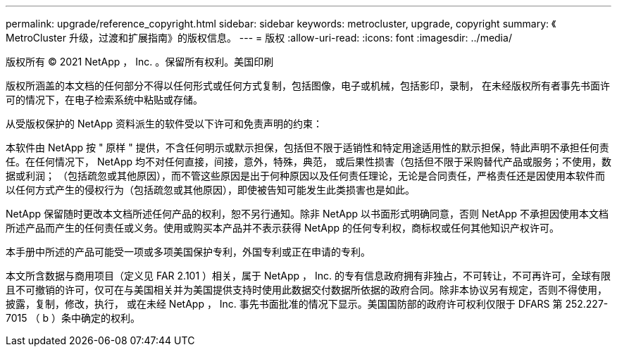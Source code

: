 ---
permalink: upgrade/reference_copyright.html 
sidebar: sidebar 
keywords: metrocluster, upgrade, copyright 
summary: 《 MetroCluster 升级，过渡和扩展指南》的版权信息。 
---
= 版权
:allow-uri-read: 
:icons: font
:imagesdir: ../media/


版权所有 © 2021 NetApp ， Inc. 。保留所有权利。美国印刷

版权所涵盖的本文档的任何部分不得以任何形式或任何方式复制，包括图像，电子或机械，包括影印，录制， 在未经版权所有者事先书面许可的情况下，在电子检索系统中粘贴或存储。

从受版权保护的 NetApp 资料派生的软件受以下许可和免责声明的约束：

本软件由 NetApp 按 " 原样 " 提供，不含任何明示或默示担保，包括但不限于适销性和特定用途适用性的默示担保，特此声明不承担任何责任。在任何情况下， NetApp 均不对任何直接，间接，意外，特殊，典范， 或后果性损害（包括但不限于采购替代产品或服务；不使用，数据或利润； （包括疏忽或其他原因），而不管这些原因是出于何种原因以及任何责任理论，无论是合同责任，严格责任还是因使用本软件而以任何方式产生的侵权行为（包括疏忽或其他原因），即使被告知可能发生此类损害也是如此。

NetApp 保留随时更改本文档所述任何产品的权利，恕不另行通知。除非 NetApp 以书面形式明确同意，否则 NetApp 不承担因使用本文档所述产品而产生的任何责任或义务。使用或购买本产品并不表示获得 NetApp 的任何专利权，商标权或任何其他知识产权许可。

本手册中所述的产品可能受一项或多项美国保护专利，外国专利或正在申请的专利。

本文所含数据与商用项目（定义见 FAR 2.101 ）相关，属于 NetApp ， Inc. 的专有信息政府拥有非独占，不可转让，不可再许可，全球有限且不可撤销的许可，仅可在与美国相关并为美国提供支持时使用此数据交付数据所依据的政府合同。除非本协议另有规定，否则不得使用，披露，复制，修改，执行， 或在未经 NetApp ， Inc. 事先书面批准的情况下显示。美国国防部的政府许可权利仅限于 DFARS 第 252.227-7015 （ b ）条中确定的权利。
